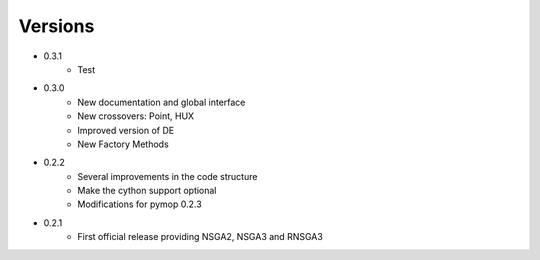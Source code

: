 Versions
==============================================================================
.. _version_0_3_1:
* 0.3.1
    - Test
.. _version_0_3_0:
* 0.3.0
    - New documentation and global interface
    - New crossovers: Point, HUX
    - Improved version of DE
    - New Factory Methods
.. _version_0_2_2:
* 0.2.2
    - Several improvements in the code structure
    - Make the cython support optional
    - Modifications for pymop 0.2.3
.. _version_0_2_1:
* 0.2.1
    - First official release providing NSGA2, NSGA3 and RNSGA3
